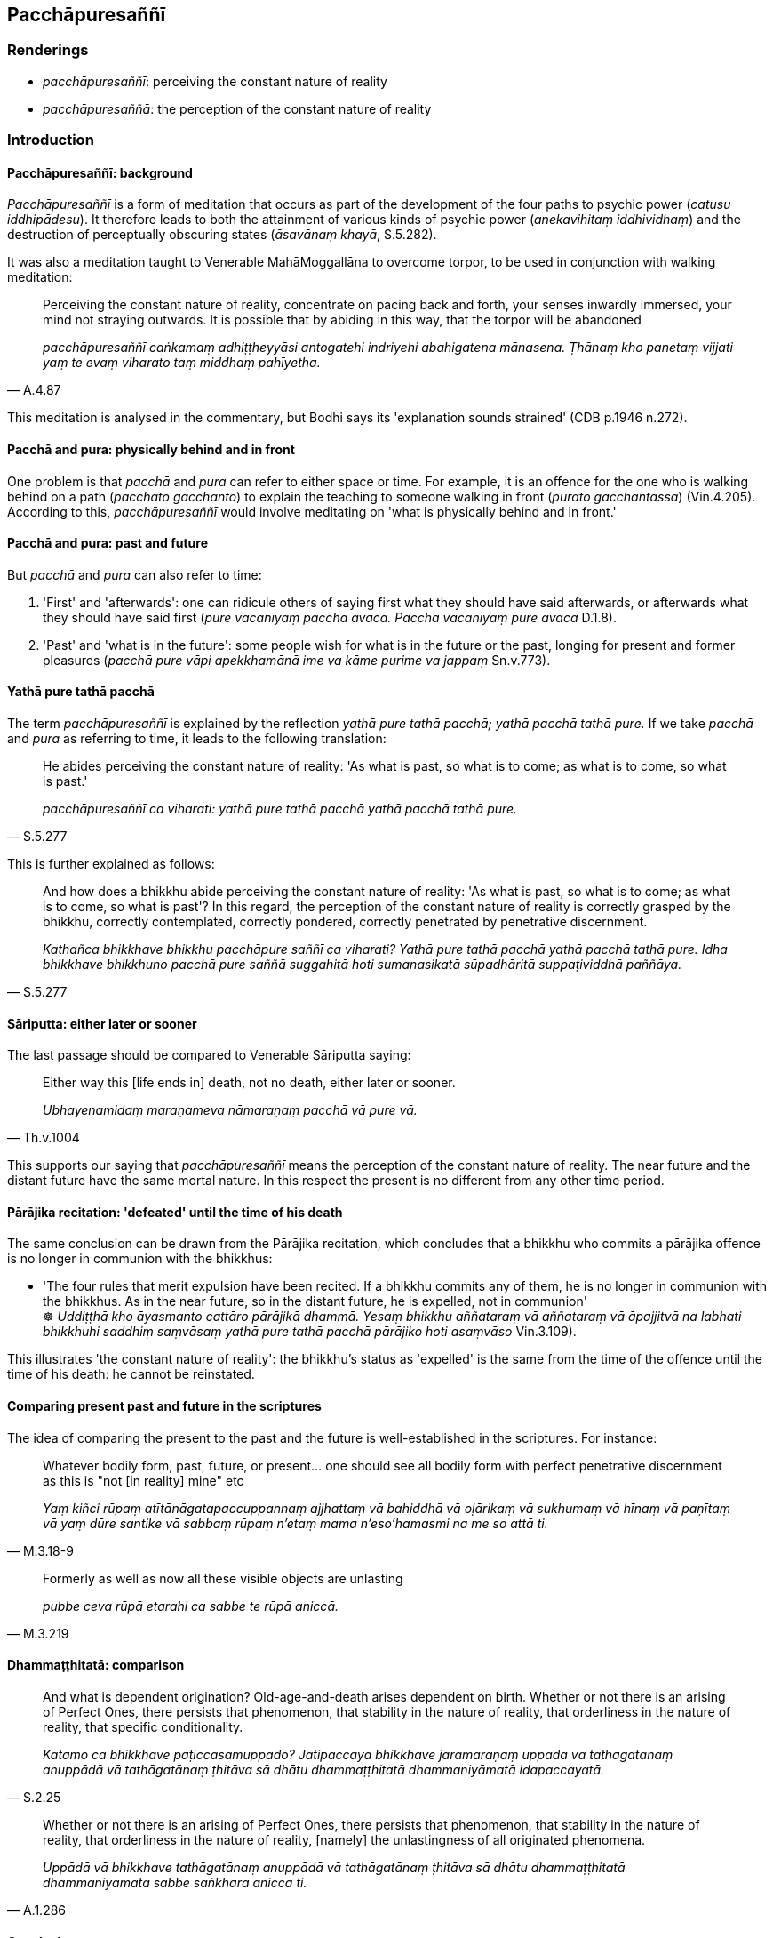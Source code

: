 == Pacchāpuresaññī

=== Renderings

- _pacchāpuresaññī_: perceiving the constant nature of reality

- _pacchāpuresaññā_: the perception of the constant nature of reality

=== Introduction

==== Pacchāpuresaññī: background

_Pacchāpuresaññī_ is a form of meditation that occurs as part of the 
development of the four paths to psychic power (_catusu iddhipādesu_). It 
therefore leads to both the attainment of various kinds of psychic power 
(_anekavihitaṃ iddhividhaṃ_) and the destruction of perceptually obscuring 
states (_āsavānaṃ khayā_, S.5.282).

It was also a meditation taught to Venerable MahāMoggallāna to overcome 
torpor, to be used in conjunction with walking meditation:

[quote, A.4.87]
____
Perceiving the constant nature of reality, concentrate on pacing back and 
forth, your senses inwardly immersed, your mind not straying outwards. It is 
possible that by abiding in this way, that the torpor will be abandoned

_pacchāpuresaññī caṅkamaṃ adhiṭṭheyyāsi antogatehi indriyehi 
abahigatena mānasena. Ṭhānaṃ kho panetaṃ vijjati yaṃ te evaṃ 
viharato taṃ middhaṃ pahīyetha._
____

This meditation is analysed in the commentary, but Bodhi says its 'explanation 
sounds strained' (CDB p.1946 n.272).

==== Pacchā and pura: physically behind and in front

One problem is that _pacchā_ and _pura_ can refer to either space or time. For 
example, it is an offence for the one who is walking behind on a path 
(_pacchato gacchanto_) to explain the teaching to someone walking in front 
(_purato gacchantassa_) (Vin.4.205). According to this, _pacchāpuresaññī_ 
would involve meditating on 'what is physically behind and in front.'

==== Pacchā and pura: past and future

But _pacchā_ and _pura_ can also refer to time:

1. 'First' and 'afterwards': one can ridicule others of saying first what they 
should have said afterwards, or afterwards what they should have said first 
(_pure vacanīyaṃ pacchā avaca. Pacchā vacanīyaṃ pure avaca_ D.1.8).

2. 'Past' and 'what is in the future': some people wish for what is in the 
future or the past, longing for present and former pleasures (_pacchā pure 
vāpi apekkhamānā ime va kāme purime va jappaṃ_ Sn.v.773).

==== Yathā pure tathā pacchā

The term _pacchāpuresaññī_ is explained by the reflection _yathā pure 
tathā pacchā; yathā pacchā tathā pure._ If we take _pacchā_ and _pura_ as 
referring to time, it leads to the following translation:

[quote, S.5.277]
____
He abides perceiving the constant nature of reality: 'As what is past, so what 
is to come; as what is to come, so what is past.'

_pacchāpuresaññī ca viharati: yathā pure tathā pacchā yathā pacchā 
tathā pure._
____

This is further explained as follows:

[quote, S.5.277]
____
And how does a bhikkhu abide perceiving the constant nature of reality: 'As 
what is past, so what is to come; as what is to come, so what is past'? In this 
regard, the perception of the constant nature of reality is correctly grasped 
by the bhikkhu, correctly contemplated, correctly pondered, correctly 
penetrated by penetrative discernment.

_Kathañca bhikkhave bhikkhu pacchāpure saññī ca viharati? Yathā pure 
tathā pacchā yathā pacchā tathā pure. Idha bhikkhave bhikkhuno pacchā 
pure saññā suggahitā hoti sumanasikatā sūpadhāritā suppaṭividdhā 
paññāya._
____

==== Sāriputta: either later or sooner

The last passage should be compared to Venerable Sāriputta saying:

[quote, Th.v.1004]
____
Either way this [life ends in] death, not no death, either later or sooner.

_Ubhayenamidaṃ maraṇameva nāmaraṇaṃ pacchā vā pure vā._
____

This supports our saying that _pacchāpuresaññī_ means the perception of the 
constant nature of reality. The near future and the distant future have the 
same mortal nature. In this respect the present is no different from any other 
time period.

==== Pārājika recitation: 'defeated' until the time of his death

The same conclusion can be drawn from the Pārājika recitation, which 
concludes that a bhikkhu who commits a pārājika offence is no longer in 
communion with the bhikkhus:

• 'The four rules that merit expulsion have been recited. If a bhikkhu 
commits any of them, he is no longer in communion with the bhikkhus. As in the 
near future, so in the distant future, he is expelled, not in communion' +
☸ _Uddiṭṭhā kho āyasmanto cattāro pārājikā dhammā. Yesaṃ bhikkhu 
aññataraṃ vā aññataraṃ vā āpajjitvā na labhati bhikkhuhi saddhiṃ 
saṃvāsaṃ yathā pure tathā pacchā pārājiko hoti asaṃvāso_ 
Vin.3.109).

This illustrates 'the constant nature of reality': the bhikkhu's status as 
'expelled' is the same from the time of the offence until the time of his 
death: he cannot be reinstated.

==== Comparing present past and future in the scriptures

The idea of comparing the present to the past and the future is 
well-established in the scriptures. For instance:

[quote, M.3.18-9]
____
Whatever bodily form, past, future, or present... one should see all bodily 
form with perfect penetrative discernment as this is "not [in reality] mine" etc

_Yaṃ kiñci rūpaṃ atītānāgatapaccuppannaṃ ajjhattaṃ vā bahiddhā 
vā oḷārikaṃ vā sukhumaṃ vā hīnaṃ vā paṇītaṃ vā yaṃ dūre 
santike vā sabbaṃ rūpaṃ n'etaṃ mama n'eso'hamasmi na me so attā ti._
____

[quote, M.3.219]
____
Formerly as well as now all these visible objects are unlasting

_pubbe ceva rūpā etarahi ca sabbe te rūpā aniccā._
____

==== Dhammaṭṭhitatā: comparison

[quote, S.2.25]
____
And what is dependent origination? Old-age-and-death arises dependent on birth. 
Whether or not there is an arising of Perfect Ones, there persists that 
phenomenon, that stability in the nature of reality, that orderliness in the 
nature of reality, that specific conditionality.

_Katamo ca bhikkhave paṭiccasamuppādo? Jātipaccayā bhikkhave 
jarāmaraṇaṃ uppādā vā tathāgatānaṃ anuppādā vā tathāgatānaṃ 
ṭhitāva sā dhātu dhammaṭṭhitatā dhammaniyāmatā idapaccayatā._
____

[quote, A.1.286]
____
Whether or not there is an arising of Perfect Ones, there persists that 
phenomenon, that stability in the nature of reality, that orderliness in the 
nature of reality, [namely] the unlastingness of all originated phenomena.

_Uppādā vā bhikkhave tathāgatānaṃ anuppādā vā tathāgatānaṃ 
ṭhitāva sā dhātu dhammaṭṭhitatā dhammaniyāmatā sabbe saṅkhārā 
aniccā ti._
____

==== Conclusion

The reflection on _pacchāpuresaññī_ suggests that one should contemplate 
the constant nature of reality. Although reality is inconstant, its nature is 
constant.

=== Illustrations

.Illustration
====
pacchāpuresaññī

perceiving the constant nature of reality
====

[quote, S.5.277]
____
And he abides perceiving the constant nature of reality: 'As what is past, so 
what is to come; as what is to come, so what is past; as below, so above; as 
above, so below; as by day, so at night; as at night, so by day.' Thus with an 
attitude open and unclouded, he makes his mind radiant.

_pacchāpuresaññī ca viharati: yathā pure tathā pacchā yathā pacchā 
tathā pure yathā adho tathā uddhaṃ yathā uddhaṃ tathā adho yathā 
divā tathā rattiṃ yathā rattiṃ tathā divā Iti vivaṭena cetasā 
apariyonaddhena sappabhāsaṃ cittaṃ bhāveti._
____

COMMENT

- 'As below, so above,' as explained in the _Vibhaṅga Sutta_ (S.5.277), means 
one reviews bodies from head to toe as being full of various foul things (_idha 
bhikkhave bhikkhu imameva kāyaṃ uddhaṃ pādatalā adho kesamatthakā 
tacapariyantaṃ pūraṃ nānappakārassa asucino paccacekkhati_).

- 'As by day, so by night,' says the _Vibhaṅga Sutta_, means one practises 
the meditation similarly, during the day and during the night.


